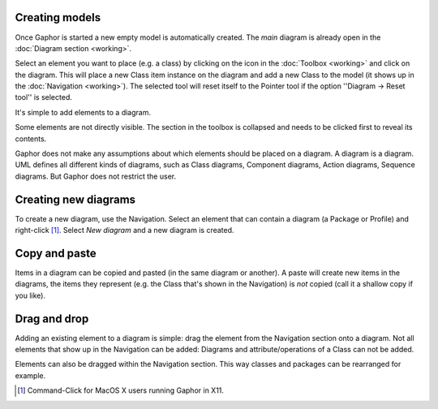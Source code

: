Creating models
===============

Once Gaphor is started a new empty model is automatically created. The `main`
diagram is already open in the :doc:`Diagram section <working>`.

Select an element you want to place (e.g. a class) by clicking on the icon in
the :doc:`Toolbox <working>` and click on the diagram. This will place a new
Class item instance on the diagram and add a new Class to the model (it shows
up in the :doc:`Navigation <working>`). The selected tool will reset itself to
the Pointer tool if the option ''Diagram -> Reset tool'' is selected.

.. image:: oneclass.png

It's simple to add elements to a diagram. 

Some elements are not directly visible. The section in the toolbox is collapsed
and needs to be clicked first to reveal its contents.

Gaphor does not make any assumptions about which elements should be placed on a
diagram. A diagram is a diagram. UML defines all different kinds of diagrams,
such as Class diagrams, Component diagrams, Action diagrams, Sequence diagrams.
But Gaphor does not restrict the user.

Creating new diagrams
=====================

.. image:: navpopup.png

To create a new diagram, use the Navigation. Select an element that can contain
a diagram (a Package or Profile) and right-click [1]_. Select `New diagram`
and a new diagram is created.

Copy and paste
==============

Items in a diagram can be copied and pasted (in the same diagram or another).
A paste will create new items in the diagrams, the items they represent (e.g. 
the Class that's shown in the Navigation) is *not* copied (call it a shallow
copy if you like).

Drag and drop
=============

Adding an existing element to a diagram is simple: drag the element from the
Navigation section onto a diagram. Not all elements that show up in the
Navigation can be added: Diagrams and attribute/operations of a Class can not
be added.

Elements can also be dragged within the Navigation section. This way classes
and packages can be rearranged for example.

.. [1] Command-Click for MacOS X users running Gaphor in X11.

